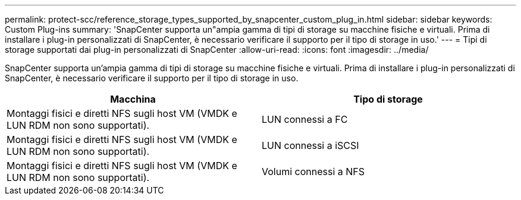 ---
permalink: protect-scc/reference_storage_types_supported_by_snapcenter_custom_plug_in.html 
sidebar: sidebar 
keywords: Custom Plug-ins 
summary: 'SnapCenter supporta un"ampia gamma di tipi di storage su macchine fisiche e virtuali. Prima di installare i plug-in personalizzati di SnapCenter, è necessario verificare il supporto per il tipo di storage in uso.' 
---
= Tipi di storage supportati dai plug-in personalizzati di SnapCenter
:allow-uri-read: 
:icons: font
:imagesdir: ../media/


[role="lead"]
SnapCenter supporta un'ampia gamma di tipi di storage su macchine fisiche e virtuali. Prima di installare i plug-in personalizzati di SnapCenter, è necessario verificare il supporto per il tipo di storage in uso.

|===
| Macchina | Tipo di storage 


 a| 
Montaggi fisici e diretti NFS sugli host VM (VMDK e LUN RDM non sono supportati).
 a| 
LUN connessi a FC



 a| 
Montaggi fisici e diretti NFS sugli host VM (VMDK e LUN RDM non sono supportati).
 a| 
LUN connessi a iSCSI



 a| 
Montaggi fisici e diretti NFS sugli host VM (VMDK e LUN RDM non sono supportati).
 a| 
Volumi connessi a NFS

|===